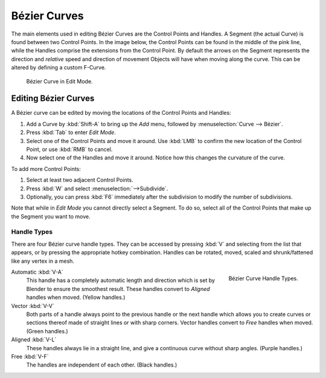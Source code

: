 
*************
Bézier Curves
*************

The main elements used in editing Bézier Curves are the Control Points and Handles.
A Segment (the actual Curve) is found between two Control Points. In the image below,
the Control Points can be found in the middle of the pink line,
while the Handles comprise the extensions from the Control Point.
By default the arrows on the Segment represents the direction and
*relative* speed and direction of movement Objects will have when moving along the curve.
This can be altered by defining a custom F-Curve.

.. figure:: /images/modeling_curves_control-points-handles.png

   Bézier Curve in Edit Mode.


Editing Bézier Curves
=====================

A Bézier curve can be edited by moving the locations of the Control Points and Handles:

#. Add a Curve by :kbd:`Shift-A` to bring up the *Add* menu, followed by :menuselection:`Curve --> Bézier`.
#. Press :kbd:`Tab` to enter *Edit Mode*.
#. Select one of the Control Points and move it around.
   Use :kbd:`LMB` to confirm the new location of the Control Point, or use :kbd:`RMB` to cancel.
#. Now select one of the Handles and move it around. Notice how this changes the curvature of the curve.

To add more Control Points:

#. Select at least two adjacent Control Points.
#. Press :kbd:`W` and select :menuselection:`-->Subdivide`.
#. Optionally, you can press :kbd:`F6` immediately after the subdivision to modify the number of subdivisions.

Note that while in *Edit Mode* you cannot directly select a Segment. To do so,
select all of the Control Points that make up the Segment you want to move.


Handle Types
------------

There are four Bézier curve handle types.
They can be accessed by pressing :kbd:`V` and selecting from the list that appears,
or by pressing the appropriate hotkey combination. Handles can be rotated, moved,
scaled and shrunk/fattened like any vertex in a mesh.

.. figure:: /images/modeling_curves_bezier_handle-types.png
   :align: right

   Bézier Curve Handle Types.


.. _curve-handle-type-auto:

Automatic :kbd:`V-A`
   This handle has a completely automatic length and direction
   which is set by Blender to ensure the smoothest result.
   These handles convert to *Aligned* handles when moved. (Yellow handles.)
Vector :kbd:`V-V`
   Both parts of a handle always point to the previous handle or the next handle which allows
   you to create curves or sections thereof made of straight lines or with sharp corners.
   Vector handles convert to *Free* handles when moved. (Green handles.)
Aligned :kbd:`V-L`
   These handles always lie in a straight line,
   and give a continuous curve without sharp angles. (Purple handles.)
Free :kbd:`V-F`
   The handles are independent of each other. (Black handles.)
